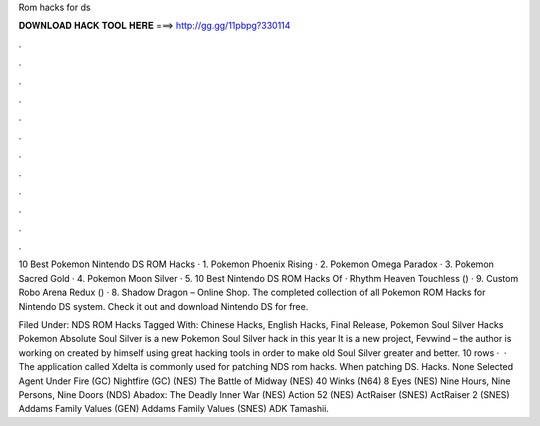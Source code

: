 Rom hacks for ds



𝐃𝐎𝐖𝐍𝐋𝐎𝐀𝐃 𝐇𝐀𝐂𝐊 𝐓𝐎𝐎𝐋 𝐇𝐄𝐑𝐄 ===> http://gg.gg/11pbpg?330114



.



.



.



.



.



.



.



.



.



.



.



.

10 Best Pokemon Nintendo DS ROM Hacks · 1. Pokemon Phoenix Rising · 2. Pokemon Omega Paradox · 3. Pokemon Sacred Gold · 4. Pokemon Moon Silver · 5. 10 Best Nintendo DS ROM Hacks Of · Rhythm Heaven Touchless () · 9. Custom Robo Arena Redux () · 8. Shadow Dragon – Online Shop. The completed collection of all Pokemon ROM Hacks for Nintendo DS system. Check it out and download Nintendo DS  for free.

Filed Under: NDS ROM Hacks Tagged With: Chinese Hacks, English Hacks, Final Release, Pokemon Soul Silver Hacks Pokemon Absolute Soul Silver is a new Pokemon Soul Silver hack in this year It is a new project, Fevwind – the author is working on created by himself using great hacking tools in order to make old Soul Silver greater and better. 10 rows ·  · The application called Xdelta is commonly used for patching NDS rom hacks. When patching DS. Hacks. None Selected Agent Under Fire (GC) Nightfire (GC) (NES) The Battle of Midway (NES) 40 Winks (N64) 8 Eyes (NES) Nine Hours, Nine Persons, Nine Doors (NDS) Abadox: The Deadly Inner War (NES) Action 52 (NES) ActRaiser (SNES) ActRaiser 2 (SNES) Addams Family Values (GEN) Addams Family Values (SNES) ADK Tamashii.
